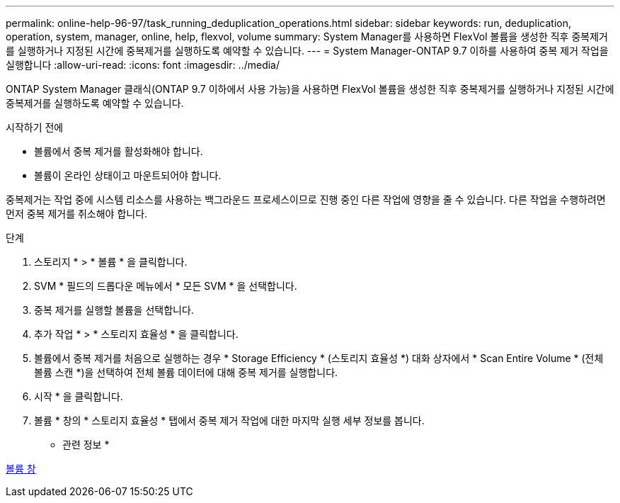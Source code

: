 ---
permalink: online-help-96-97/task_running_deduplication_operations.html 
sidebar: sidebar 
keywords: run, deduplication, operation, system, manager, online, help, flexvol, volume 
summary: System Manager를 사용하면 FlexVol 볼륨을 생성한 직후 중복제거를 실행하거나 지정된 시간에 중복제거를 실행하도록 예약할 수 있습니다. 
---
= System Manager-ONTAP 9.7 이하를 사용하여 중복 제거 작업을 실행합니다
:allow-uri-read: 
:icons: font
:imagesdir: ../media/


[role="lead"]
ONTAP System Manager 클래식(ONTAP 9.7 이하에서 사용 가능)을 사용하면 FlexVol 볼륨을 생성한 직후 중복제거를 실행하거나 지정된 시간에 중복제거를 실행하도록 예약할 수 있습니다.

.시작하기 전에
* 볼륨에서 중복 제거를 활성화해야 합니다.
* 볼륨이 온라인 상태이고 마운트되어야 합니다.


중복제거는 작업 중에 시스템 리소스를 사용하는 백그라운드 프로세스이므로 진행 중인 다른 작업에 영향을 줄 수 있습니다. 다른 작업을 수행하려면 먼저 중복 제거를 취소해야 합니다.

.단계
. 스토리지 * > * 볼륨 * 을 클릭합니다.
. SVM * 필드의 드롭다운 메뉴에서 * 모든 SVM * 을 선택합니다.
. 중복 제거를 실행할 볼륨을 선택합니다.
. 추가 작업 * > * 스토리지 효율성 * 을 클릭합니다.
. 볼륨에서 중복 제거를 처음으로 실행하는 경우 * Storage Efficiency * (스토리지 효율성 *) 대화 상자에서 * Scan Entire Volume * (전체 볼륨 스캔 *)을 선택하여 전체 볼륨 데이터에 대해 중복 제거를 실행합니다.
. 시작 * 을 클릭합니다.
. 볼륨 * 창의 * 스토리지 효율성 * 탭에서 중복 제거 작업에 대한 마지막 실행 세부 정보를 봅니다.


* 관련 정보 *

xref:reference_volumes_window.adoc[볼륨 창]
